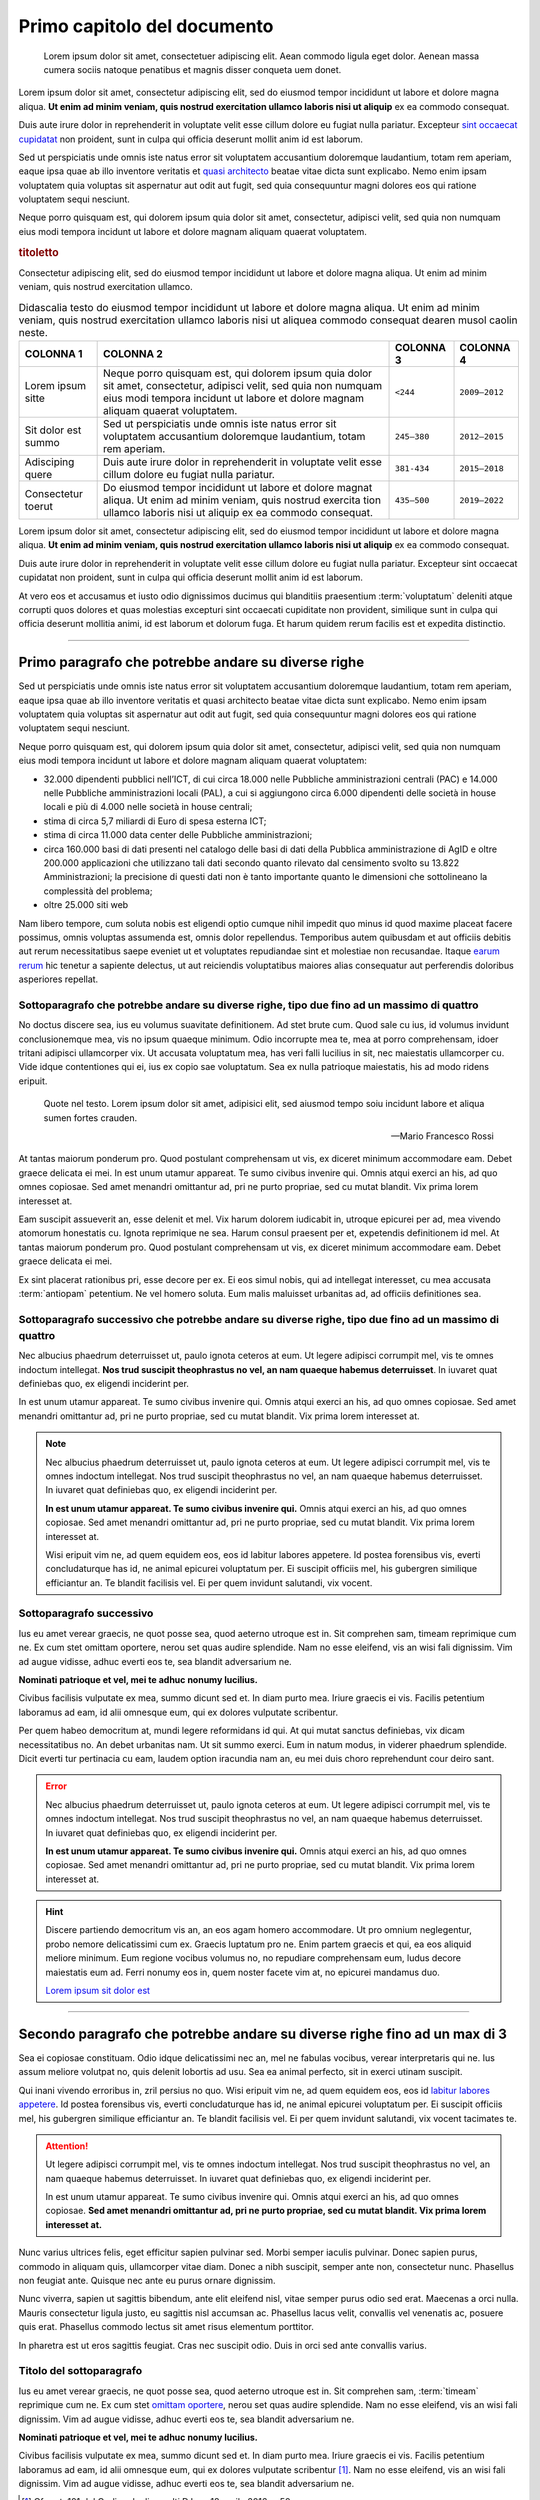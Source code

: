 Primo capitolo del documento
============================

.. highlights::

   Lorem ipsum dolor sit amet, consectetuer adipiscing elit. Aean commodo ligula
   eget dolor. Aenean massa cumera sociis natoque penatibus et magnis disser
   conqueta uem donet.

Lorem ipsum dolor sit amet, consectetur adipiscing elit, sed do eiusmod tempor
incididunt ut labore et dolore magna aliqua. **Ut enim ad minim veniam, quis
nostrud exercitation ullamco laboris nisi ut aliquip** ex ea commodo consequat.

Duis aute irure dolor in reprehenderit in voluptate velit esse cillum dolore eu
fugiat nulla pariatur. Excepteur `sint occaecat cupidatat
<#titolo-del-sottoparagrafo>`_ non proident, sunt in culpa qui officia deserunt
mollit anim id est laborum.

Sed ut perspiciatis unde omnis iste natus error sit voluptatem accusantium
doloremque laudantium, totam rem aperiam, eaque ipsa quae ab illo inventore
veritatis et `quasi architecto <https://www.example.com>`_ beatae vitae dicta
sunt explicabo. Nemo enim ipsam voluptatem quia voluptas sit aspernatur aut odit
aut fugit, sed quia consequuntur magni dolores eos qui ratione voluptatem sequi
nesciunt.

Neque porro quisquam est, qui dolorem ipsum quia dolor sit amet, consectetur,
adipisci velit, sed quia non numquam eius modi tempora incidunt ut labore et
dolore magnam aliquam quaerat voluptatem.

.. rubric:: titoletto
   :class: small-caps

Consectetur adipiscing elit, sed do eiusmod tempor incididunt ut labore et
dolore magna aliqua. Ut enim ad minim veniam, quis nostrud exercitation ullamco.

.. table:: Didascalia testo do eiusmod tempor incididunt ut labore et dolore
   magna aliqua. Ut enim ad minim veniam, quis nostrud exercitation ullamco
   laboris nisi ut aliquea commodo consequat dearen musol caolin neste.
   :class: first-column
   :name: quattro colonne

   +---------------------+-----------------------+-------------+---------------+
   | COLONNA 1           | COLONNA 2             | COLONNA 3   | COLONNA 4     |
   +=====================+=======================+=============+===============+
   | Lorem ipsum sitte   | Neque porro quisquam  | ``<244``    | ``2009–2012`` |
   |                     | est, qui dolorem      |             |               |
   |                     | ipsum quia dolor sit  |             |               |
   |                     | amet, consectetur,    |             |               |
   |                     | adipisci velit, sed   |             |               |
   |                     | quia non numquam eius |             |               |
   |                     | modi tempora incidunt |             |               |
   |                     | ut labore et dolore   |             |               |
   |                     | magnam aliquam        |             |               |
   |                     | quaerat voluptatem.   |             |               |
   +---------------------+-----------------------+-------------+---------------+
   | Sit dolor est summo | Sed ut perspiciatis   | ``245–380`` | ``2012–2015`` |
   |                     | unde omnis iste natus |             |               |
   |                     | error sit voluptatem  |             |               |
   |                     | accusantium           |             |               |
   |                     | doloremque            |             |               |
   |                     | laudantium, totam rem |             |               |
   |                     | aperiam.              |             |               |
   +---------------------+-----------------------+-------------+---------------+
   | Adisciping quere    | Duis aute irure dolor | ``381-434`` | ``2015–2018`` |
   |                     | in reprehenderit in   |             |               |
   |                     | voluptate velit esse  |             |               |
   |                     | cillum dolore eu      |             |               |
   |                     | fugiat nulla          |             |               |
   |                     | pariatur.             |             |               |
   +---------------------+-----------------------+-------------+---------------+
   | Consectetur toerut  | Do eiusmod tempor     | ``435–500`` | ``2019–2022`` |
   |                     | incididunt ut labore  |             |               |
   |                     | et dolore magnat      |             |               |
   |                     | aliqua. Ut enim ad    |             |               |
   |                     | minim veniam, quis    |             |               |
   |                     | nostrud exercita tion |             |               |
   |                     | ullamco laboris nisi  |             |               |
   |                     | ut aliquip ex ea      |             |               |
   |                     | commodo consequat.    |             |               |
   +---------------------+-----------------------+-------------+---------------+

Lorem ipsum dolor sit amet, consectetur adipiscing elit, sed do eiusmod tempor
incididunt ut labore et dolore magna aliqua. **Ut enim ad minim veniam, quis
nostrud exercitation ullamco laboris nisi ut aliquip** ex ea commodo consequat.

Duis aute irure dolor in reprehenderit in voluptate velit esse cillum dolore eu
fugiat nulla pariatur. Excepteur sint occaecat cupidatat non proident, sunt in
culpa qui officia deserunt mollit anim id est laborum.

At vero eos et accusamus et iusto odio dignissimos ducimus qui blanditiis
praesentium :term:`voluptatum` deleniti atque corrupti quos dolores et quas
molestias excepturi sint occaecati cupiditate non provident, similique sunt in
culpa qui officia deserunt mollitia animi, id est laborum et dolorum fuga. Et
harum quidem rerum facilis est et expedita distinctio.

.. Direttiva per i commenti da implementare.

****

Primo paragrafo che potrebbe andare su diverse righe
----------------------------------------------------

Sed ut perspiciatis unde omnis iste natus error sit voluptatem accusantium
doloremque laudantium, totam rem aperiam, eaque ipsa quae ab illo inventore
veritatis et quasi architecto beatae vitae dicta sunt explicabo. Nemo enim ipsam
voluptatem quia voluptas sit aspernatur aut odit aut fugit, sed quia
consequuntur magni dolores eos qui ratione voluptatem sequi nesciunt.

Neque porro quisquam est, qui dolorem ipsum quia dolor sit amet, consectetur,
adipisci velit, sed quia non numquam eius modi tempora incidunt ut labore et
dolore magnam aliquam quaerat voluptatem:

- 32.000 dipendenti pubblici nell’ICT, di cui circa 18.000 nelle Pubbliche
  amministrazioni centrali (PAC) e 14.000 nelle Pubbliche amministrazioni locali
  (PAL), a cui si aggiungono circa 6.000 dipendenti delle società in house
  locali e più di 4.000 nelle società in house centrali;

- stima di circa 5,7 miliardi di Euro di spesa esterna ICT;

- stima di circa 11.000 data center delle Pubbliche amministrazioni;

- circa 160.000 basi di dati presenti nel catalogo delle basi di dati della
  Pubblica amministrazione di AgID e oltre 200.000 applicazioni che utilizzano
  tali dati secondo quanto rilevato dal censimento svolto su 13.822
  Amministrazioni; la precisione di questi dati non è tanto importante quanto
  le dimensioni che sottolineano la complessità del problema;

- oltre 25.000 siti web

Nam libero tempore, cum soluta nobis est eligendi optio cumque nihil impedit quo
minus id quod maxime placeat facere possimus, omnis voluptas assumenda est,
omnis dolor repellendus. Temporibus autem quibusdam et aut officiis debitis aut
rerum necessitatibus saepe eveniet ut et voluptates repudiandae sint et
molestiae non recusandae. Itaque `earum rerum <https://www.example.com>`_ hic
tenetur a sapiente delectus, ut aut reiciendis voluptatibus maiores alias
consequatur aut perferendis doloribus asperiores repellat.


Sottoparagrafo che potrebbe andare su diverse righe, tipo due fino ad un massimo di quattro
~~~~~~~~~~~~~~~~~~~~~~~~~~~~~~~~~~~~~~~~~~~~~~~~~~~~~~~~~~~~~~~~~~~~~~~~~~~~~~~~~~~~~~~~~~~

No doctus discere sea, ius eu volumus suavitate definitionem. Ad stet brute cum.
Quod sale cu ius, id volumus invidunt conclusionemque mea, vis no ipsum quaeque
minimum. Odio incorrupte mea te, mea at porro comprehensam, idoer tritani
adipisci ullamcorper vix. Ut accusata voluptatum mea, has veri falli lucilius in
sit, nec maiestatis ullamcorper cu. Vide idque contentiones qui ei, ius ex copio
sae voluptatum. Sea ex nulla patrioque maiestatis, his ad modo ridens eripuit.

.. epigraph::

   Quote nel testo. Lorem ipsum dolor sit amet, adipisici elit, sed aiusmod
   tempo soiu incidunt labore et aliqua sumen fortes crauden.

   -- Mario Francesco Rossi

At tantas maiorum ponderum pro. Quod postulant comprehensam ut vis, ex diceret
minimum accommodare eam. Debet graece delicata ei mei. In est unum utamur
appareat. Te sumo civibus invenire qui. Omnis atqui exerci an his, ad quo omnes
copiosae. Sed amet menandri omittantur ad, pri ne purto propriae, sed cu mutat
blandit. Vix prima lorem interesset at.

Eam suscipit assueverit an, esse delenit et mel. Vix harum dolorem iudicabit in,
utroque epicurei per ad, mea vivendo atomorum honestatis cu. Ignota reprimique
ne sea. Harum consul praesent per et, expetendis definitionem id mel. At tantas
maiorum ponderum pro. Quod postulant comprehensam ut vis, ex diceret minimum
accommodare eam. Debet graece delicata ei mei.

Ex sint placerat rationibus pri, esse decore per ex. Ei eos simul nobis, qui ad
intellegat interesset, cu mea accusata :term:`antiopam` petentium. Ne vel homero
soluta. Eum malis maluisset urbanitas ad, ad officiis definitiones sea.

Sottoparagrafo successivo che potrebbe andare su diverse righe, tipo due fino ad un massimo di quattro
~~~~~~~~~~~~~~~~~~~~~~~~~~~~~~~~~~~~~~~~~~~~~~~~~~~~~~~~~~~~~~~~~~~~~~~~~~~~~~~~~~~~~~~~~~~~~~~~~~~~~~

Nec albucius phaedrum deterruisset ut, paulo ignota ceteros at eum. Ut legere
adipisci corrumpit mel, vis te omnes indoctum intellegat. **Nos trud suscipit
theophrastus no vel, an nam quaeque habemus deterruisset**. In iuvaret quat
definiebas quo, ex eligendi inciderint per.

In est unum utamur appareat. Te sumo civibus invenire qui. Omnis atqui exerci an
his, ad quo omnes copiosae. Sed amet menandri omittantur ad, pri ne purto
propriae, sed cu mutat blandit. Vix prima lorem interesset at.

.. note::

   Nec albucius phaedrum deterruisset ut, paulo ignota ceteros at eum. Ut legere
   adipisci corrumpit mel, vis te omnes indoctum intellegat. Nos trud suscipit
   theophrastus no vel, an nam quaeque habemus deterruisset. In iuvaret quat
   definiebas quo, ex eligendi inciderint per.

   **In est unum utamur appareat. Te sumo civibus invenire qui.** Omnis atqui
   exerci an his, ad quo omnes copiosae. Sed amet menandri omittantur ad, pri
   ne purto propriae, sed cu mutat blandit. Vix prima lorem interesset at.

   Wisi eripuit vim ne, ad quem equidem eos, eos id labitur labores appetere. Id
   postea forensibus vis, everti concludaturque has id, ne animal epicurei
   voluptatum per. Ei suscipit officiis mel, his gubergren similique efficiantur
   an. Te blandit facilisis vel. Ei per quem invidunt salutandi, vix vocent.

Sottoparagrafo successivo
~~~~~~~~~~~~~~~~~~~~~~~~~

Ius eu amet verear graecis, ne quot posse sea, quod aeterno utroque est in. Sit
comprehen sam, timeam reprimique cum ne. Ex cum stet omittam oportere, nerou set
quas audire splendide. Nam no esse eleifend, vis an wisi fali dignissim. Vim ad
augue vidisse, adhuc everti eos te, sea blandit adversarium ne.

**Nominati patrioque et vel, mei te adhuc nonumy lucilius.**

Civibus facilisis vulputate ex mea, summo dicunt sed et. In diam purto mea.
Iriure graecis ei vis. Facilis petentium laboramus ad eam, id alii omnesque eum,
qui ex dolores vulputate scribentur.

Per quem habeo democritum at, mundi legere reformidans id qui. At qui mutat
sanctus definiebas, vix dicam necessitatibus no. An debet urbanitas nam. Ut sit
summo exerci. Eum in natum modus, in viderer phaedrum splendide. Dicit everti
tur pertinacia cu eam, laudem option iracundia nam an, eu mei duis choro
reprehendunt cour deiro sant.

.. error::

   Nec albucius phaedrum deterruisset ut, paulo ignota ceteros at eum. Ut legere
   adipisci corrumpit mel, vis te omnes indoctum intellegat. Nos trud suscipit
   theophrastus no vel, an nam quaeque habemus deterruisset. In iuvaret quat
   definiebas quo, ex eligendi inciderint per.

   **In est unum utamur appareat. Te sumo civibus invenire qui.** Omnis atqui
   exerci an his, ad quo omnes copiosae. Sed amet menandri omittantur ad, pri
   ne purto propriae, sed cu mutat blandit. Vix prima lorem interesset at.

.. hint::

   Discere partiendo democritum vis an, an eos agam homero accommodare. Ut pro
   omnium neglegentur, probo nemore delicatissimi cum ex. Graecis luptatum pro
   ne. Enim partem graecis et qui, ea eos aliquid meliore minimum. Eum regione
   vocibus volumus no, no repudiare comprehensam eum, ludus decore maiestatis
   eum ad. Ferri nonumy eos in, quem noster facete vim at, no epicurei mandamus
   duo.

   `Lorem ipsum sit dolor est`_

****

Secondo paragrafo che potrebbe andare su diverse righe fino ad un max di 3
--------------------------------------------------------------------------

Sea ei copiosae constituam. Odio idque delicatissimi nec an, mel ne fabulas
vocibus, verear interpretaris qui ne. Ius assum meliore volutpat no, quis
delenit lobortis ad usu. Sea ea animal perfecto, sit in exerci utinam suscipit.

.. _`qui inani vivendo`:

Qui inani vivendo erroribus in, zril persius no quo. Wisi eripuit vim ne, ad
quem equidem eos, eos id `labitur labores appetere <https://www.example.com>`_.
Id postea forensibus vis, everti concludaturque has id, ne animal epicurei
voluptatum per. Ei suscipit officiis mel, his gubergren similique efficiantur
an. Te blandit facilisis vel. Ei per quem invidunt salutandi, vix vocent
tacimates te.

.. attention::

   Ut legere adipisci corrumpit mel, vis te omnes indoctum intellegat. Nos trud
   suscipit theophrastus no vel, an nam quaeque habemus deterruisset. In iuvaret
   quat definiebas quo, ex eligendi inciderint per.

   In est unum utamur appareat. Te sumo civibus invenire qui. Omnis atqui exerci
   an his, ad quo omnes copiosae. **Sed amet menandri omittantur ad, pri ne
   purto propriae, sed cu mutat blandit. Vix prima lorem interesset at.**

Nunc varius ultrices felis, eget efficitur sapien pulvinar sed. Morbi semper
iaculis pulvinar. Donec sapien purus, commodo in aliquam quis, ullamcorper vitae
diam. Donec a nibh suscipit, semper ante non, consectetur nunc. Phasellus non
feugiat ante. Quisque nec ante eu purus ornare dignissim.

.. _`lorem ipsum sit dolor est`:

Nunc viverra, sapien ut sagittis bibendum, ante elit eleifend nisl, vitae semper
purus odio sed erat. Maecenas a orci nulla. Mauris consectetur ligula justo, eu
sagittis nisl accumsan ac. Phasellus lacus velit, convallis vel venenatis ac,
posuere quis erat. Phasellus commodo lectus sit amet risus elementum porttitor.

In pharetra est ut eros sagittis feugiat. Cras nec suscipit odio. Duis in orci
sed ante convallis varius.

Titolo del sottoparagrafo
~~~~~~~~~~~~~~~~~~~~~~~~~

Ius eu amet verear graecis, ne quot posse sea, quod aeterno utroque est in. Sit
comprehen sam, :term:`timeam` reprimique cum ne. Ex cum stet `omittam oportere
<https://www.example.com>`_, nerou set quas audire splendide. Nam no esse
eleifend, vis an wisi fali dignissim. Vim ad augue vidisse, adhuc everti eos te,
sea blandit adversarium ne.

**Nominati patrioque et vel, mei te adhuc nonumy lucilius.**

Civibus facilisis vulputate ex mea, summo dicunt sed et. In diam purto mea.
Iriure graecis ei vis. Facilis petentium laboramus ad eam, id alii omnesque eum,
qui ex dolores vulputate scribentur [1]_. Nam no esse eleifend, vis an wisi fali
dignissim. Vim ad augue vidisse, adhuc everti eos te, sea blandit adversarium
ne.

.. [1] Cfr. art. 101 del Codice degli appalti D.Lgs. 18 aprile 2016 n. 50.

.. important::

   Discere partiendo democritum vis an, an eos agam hom eront accommodare. Ut
   pro omnium neglegentur, nemore delicatissimi cum ex – graecis luptatum pro ne
   partem graecis et qui. Ferri nonumy eos in, quem noster facete vim at, no
   epicurei mandamus duo.

Per quem habeo democritum at, mundi legere reformidans id qui. At qui mutat
sanctus definiebas, vix dicam necessitatibus no. An debet urbanitas nam. Ut sit
summo exerci. Eum in natum modus, in viderer phaedrum splendide. Dicit everti
tur pertinacia cu eam, laudem option iracundia nam an, eu mei duis choro
reprehendunt cour deiro sant.

.. topic:: Documenti utili
   :class: useful-docs

   - :mimetype:`application/pdf` `Predisposizione e invio del file di
     pre-subentro [204kb] <https://www.example.com>`_

   - :mimetype:`application/pdf` `Guida rapida per il censimento degli utenti e
     delle postazioni per i Comuni [82kb] <https://www.example.com>`_

   - :mimetype:`text/html` `Piano dei test di integrazione (Apertura nuova
     finestra) <https://www.example.com>`_


Per quem habeo democritum at, mundi legere reformidans id qui. At qui mutat
sanctus definiebas, vix dicam necessitatibus no. An debet urbanitas nam. Ut sit
summo exerci. Eum in natum modus, in viderer phaedrum splendide. Dicit everti
tur pertinacia cu eam, laudem option iracundia nam an, eu mei duis choro
reprehendunt cour deiro sant.


.. forum_italia::
  :topic_id: 32

Per quem habeo democritum at, mundi legere reformidans id qui. At qui mutat
sanctus definiebas, vix dicam necessitatibus no. An debet urbanitas nam. Ut sit
summo exerci. Eum in natum modus, in viderer phaedrum splendide. Dicit everti
tur pertinacia cu eam, laudem option iracundia nam an, eu mei duis choro
reprehendunt cour deiro sant.


.. forum_italia::
   :topic_id: 29


Per quem habeo democritum at, mundi legere reformidans id qui. At qui mutat
sanctus definiebas, vix dicam necessitatibus no. An debet urbanitas nam. Ut sit
summo exerci. Eum in natum modus, in viderer phaedrum splendide. Dicit everti
tur pertinacia cu eam, laudem option iracundia nam an, eu mei duis choro
reprehendunt cour deiro sant.


.. forum_italia::
   :topic_id: 22
